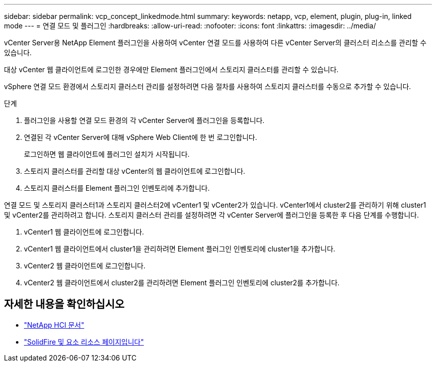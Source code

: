---
sidebar: sidebar 
permalink: vcp_concept_linkedmode.html 
summary:  
keywords: netapp, vcp, element, plugin, plug-in, linked mode 
---
= 연결 모드 및 플러그인
:hardbreaks:
:allow-uri-read: 
:nofooter: 
:icons: font
:linkattrs: 
:imagesdir: ../media/


[role="lead"]
vCenter Server용 NetApp Element 플러그인을 사용하여 vCenter 연결 모드를 사용하여 다른 vCenter Server의 클러스터 리소스를 관리할 수 있습니다.

대상 vCenter 웹 클라이언트에 로그인한 경우에만 Element 플러그인에서 스토리지 클러스터를 관리할 수 있습니다.

vSphere 연결 모드 환경에서 스토리지 클러스터 관리를 설정하려면 다음 절차를 사용하여 스토리지 클러스터를 수동으로 추가할 수 있습니다.

.단계
. 플러그인을 사용할 연결 모드 환경의 각 vCenter Server에 플러그인을 등록합니다.
. 연결된 각 vCenter Server에 대해 vSphere Web Client에 한 번 로그인합니다.
+
로그인하면 웹 클라이언트에 플러그인 설치가 시작됩니다.

. 스토리지 클러스터를 관리할 대상 vCenter의 웹 클라이언트에 로그인합니다.
. 스토리지 클러스터를 Element 플러그인 인벤토리에 추가합니다.


연결 모드 및 스토리지 클러스터1과 스토리지 클러스터2에 vCenter1 및 vCenter2가 있습니다. vCenter1에서 cluster2를 관리하기 위해 cluster1 및 vCenter2를 관리하려고 합니다. 스토리지 클러스터 관리를 설정하려면 각 vCenter Server에 플러그인을 등록한 후 다음 단계를 수행합니다.

. vCenter1 웹 클라이언트에 로그인합니다.
. vCenter1 웹 클라이언트에서 cluster1을 관리하려면 Element 플러그인 인벤토리에 cluster1을 추가합니다.
. vCenter2 웹 클라이언트에 로그인합니다.
. vCenter2 웹 클라이언트에서 cluster2를 관리하려면 Element 플러그인 인벤토리에 cluster2를 추가합니다.


[discrete]
== 자세한 내용을 확인하십시오

* https://docs.netapp.com/us-en/hci/index.html["NetApp HCI 문서"^]
* https://www.netapp.com/data-storage/solidfire/documentation["SolidFire 및 요소 리소스 페이지입니다"^]

